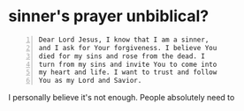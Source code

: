 #+BRAIN_PARENTS: index

* sinner's prayer unbiblical?
  :PROPERTIES:
  :ID:       6431dbae-f9e5-408f-b550-084be612eda2
  :END:

#+BEGIN_SRC text -n :async :results verbatim code
  Dear Lord Jesus, I know that I am a sinner,
  and I ask for Your forgiveness. I believe You
  died for my sins and rose from the dead. I
  turn from my sins and invite You to come into
  my heart and life. I want to trust and follow
  You as my Lord and Savior.
#+END_SRC

I personally believe it's not enough.
People absolutely need to 

